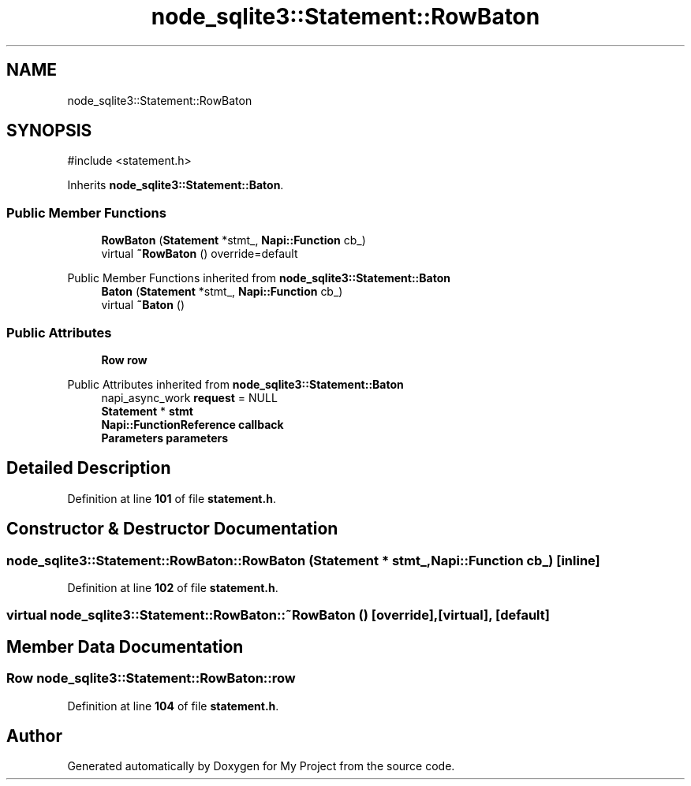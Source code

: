 .TH "node_sqlite3::Statement::RowBaton" 3 "My Project" \" -*- nroff -*-
.ad l
.nh
.SH NAME
node_sqlite3::Statement::RowBaton
.SH SYNOPSIS
.br
.PP
.PP
\fR#include <statement\&.h>\fP
.PP
Inherits \fBnode_sqlite3::Statement::Baton\fP\&.
.SS "Public Member Functions"

.in +1c
.ti -1c
.RI "\fBRowBaton\fP (\fBStatement\fP *stmt_, \fBNapi::Function\fP cb_)"
.br
.ti -1c
.RI "virtual \fB~RowBaton\fP () override=default"
.br
.in -1c

Public Member Functions inherited from \fBnode_sqlite3::Statement::Baton\fP
.in +1c
.ti -1c
.RI "\fBBaton\fP (\fBStatement\fP *stmt_, \fBNapi::Function\fP cb_)"
.br
.ti -1c
.RI "virtual \fB~Baton\fP ()"
.br
.in -1c
.SS "Public Attributes"

.in +1c
.ti -1c
.RI "\fBRow\fP \fBrow\fP"
.br
.in -1c

Public Attributes inherited from \fBnode_sqlite3::Statement::Baton\fP
.in +1c
.ti -1c
.RI "napi_async_work \fBrequest\fP = NULL"
.br
.ti -1c
.RI "\fBStatement\fP * \fBstmt\fP"
.br
.ti -1c
.RI "\fBNapi::FunctionReference\fP \fBcallback\fP"
.br
.ti -1c
.RI "\fBParameters\fP \fBparameters\fP"
.br
.in -1c
.SH "Detailed Description"
.PP 
Definition at line \fB101\fP of file \fBstatement\&.h\fP\&.
.SH "Constructor & Destructor Documentation"
.PP 
.SS "node_sqlite3::Statement::RowBaton::RowBaton (\fBStatement\fP * stmt_, \fBNapi::Function\fP cb_)\fR [inline]\fP"

.PP
Definition at line \fB102\fP of file \fBstatement\&.h\fP\&.
.SS "virtual node_sqlite3::Statement::RowBaton::~RowBaton ()\fR [override]\fP, \fR [virtual]\fP, \fR [default]\fP"

.SH "Member Data Documentation"
.PP 
.SS "\fBRow\fP node_sqlite3::Statement::RowBaton::row"

.PP
Definition at line \fB104\fP of file \fBstatement\&.h\fP\&.

.SH "Author"
.PP 
Generated automatically by Doxygen for My Project from the source code\&.
